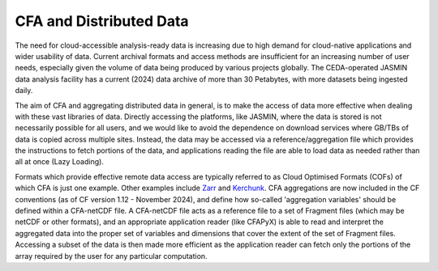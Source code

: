 ========================
CFA and Distributed Data
========================

The need for cloud-accessible analysis-ready data is increasing due to high demand for cloud-native applications and wider usability of data.
Current archival formats and access methods are insufficient for an increasing number of user needs, especially given the volume of data being
produced by various projects globally. The CEDA-operated JASMIN data analysis facility has a current (2024) data archive of more than 30 Petabytes,
with more datasets being ingested daily. 

The aim of CFA and aggregating distributed data in general, is to make the access of data more effective when dealing with these vast libraries of data.
Directly accessing the platforms, like JASMIN, where the data is stored is not necessarily possible for all users, and we would like to avoid the dependence
on download services where GB/TBs of data is copied across multiple sites. Instead, the data may be accessed via a reference/aggregation file which provides
the instructions to fetch portions of the data, and applications reading the file are able to load data as needed rather than all at once (Lazy Loading).

Formats which provide effective remote data access are typically referred to as Cloud Optimised Formats (COFs) of which CFA is just one example. Other
examples include `Zarr <https://zarr.readthedocs.io/en/stable/>`_ and `Kerchunk <https://fsspec.github.io/kerchunk/>`_. CFA aggregations are now included
in the CF conventions (as of CF version 1.12 - November 2024), and define how so-called 'aggregation variables' should be defined within a CFA-netCDF file.
A CFA-netCDF file acts as a reference file to a set of Fragment files (which may be netCDF or other formats), and an appropriate application reader (like
CFAPyX) is able to read and interpret the aggregated data into the proper set of variables and dimensions that cover the extent of the set of Fragment files.
Accessing a subset of the data is then made more efficient as the application reader can fetch only the portions of the array required by the user for any
particular computation.